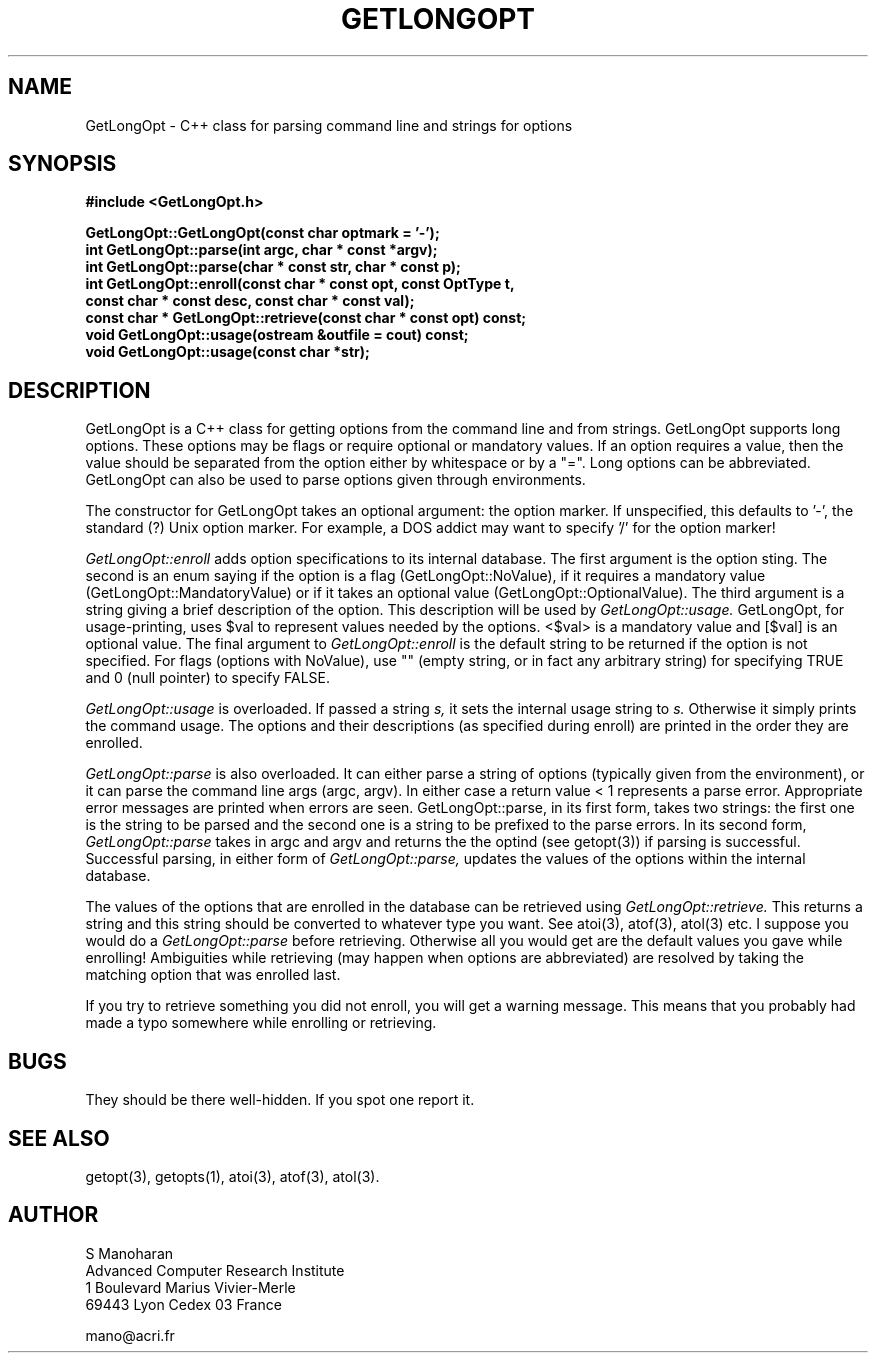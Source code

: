 .\" @(#)GetLongOpt.3 2.0 12/01/1993
.TH GETLONGOPT 3 "12 January 1993" "" "C++ LIBRARY CLASSES"
.UC 4
.SH NAME
GetLongOpt - C++ class for parsing command line and strings for options
.SH SYNOPSIS
.nf
.ft B
.ss 18
#include <GetLongOpt.h>

GetLongOpt::GetLongOpt(const char optmark = '-');
int GetLongOpt::parse(int argc, char * const *argv);
int GetLongOpt::parse(char * const str, char * const p);
int GetLongOpt::enroll(const char * const opt, const OptType t,
   const char * const desc, const char * const val);
const char * GetLongOpt::retrieve(const char * const opt) const;
void GetLongOpt::usage(ostream &outfile = cout) const;
void GetLongOpt::usage(const char *str);
.ft
.fi
.ss

.SH DESCRIPTION
GetLongOpt is a C++ class for getting options from the command line
and from strings. GetLongOpt supports long options. These options
may be flags or require optional or mandatory values.
If an option requires a value, then the value should be separated
from the option either by whitespace or by a "=". Long options
can be abbreviated. GetLongOpt can also be used to parse options given 
through environments.

The constructor for GetLongOpt takes an optional argument: the option
marker. If unspecified, this defaults to '-', the standard (?)
Unix option marker. For example, a DOS addict may want to 
specify '/' for the option marker!

.I GetLongOpt::enroll
adds option specifications to its internal
database. The first argument is the option sting. The second
is an enum saying if the option is a flag (GetLongOpt::NoValue),
if it requires a mandatory value (GetLongOpt::MandatoryValue) or
if it takes an optional value (GetLongOpt::OptionalValue).
The third argument is a string giving a brief description of
the option. This description will be used by 
.I GetLongOpt::usage.
GetLongOpt, for usage-printing, uses $val to represent values
needed by the options. <$val> is a mandatory value and [$val]
is an optional value. The final argument to 
.I GetLongOpt::enroll
is the default string to be returned if the option is not
specified. For flags (options with NoValue), use "" (empty
string, or in fact any arbitrary string) for specifying TRUE
and 0 (null pointer) to specify FALSE.

.I GetLongOpt::usage
is overloaded. If passed a string 
.I s,
it sets the
internal usage string to 
.I s.
Otherwise it simply prints the
command usage. The options and their
descriptions (as specified during enroll) are printed in the
order they are enrolled.

.I GetLongOpt::parse
is also overloaded. It can either parse a string of
options (typically given from the environment), or it can parse
the command line args (argc, argv). In either case a return
value < 1 represents a parse error. Appropriate error messages
are printed when errors are seen. GetLongOpt::parse, in its first
form, takes two strings: the first one is the string to be
parsed and the second one is a string to be prefixed to the
parse errors. In its second form, 
.I GetLongOpt::parse
takes in argc and argv and returns the
the optind (see getopt(3)) if parsing is successful.
Successful parsing, in either form of
.I GetLongOpt::parse,
updates the values of the options within the internal database.

The values of the options that are enrolled in the database
can be retrieved using 
.I GetLongOpt::retrieve.
This returns a string
and this string should be converted to whatever type you want.
See atoi(3), atof(3), atol(3) etc. I suppose you would do a 
.I GetLongOpt::parse
before
retrieving. Otherwise all you would get are the default values
you gave while enrolling!
Ambiguities while retrieving (may happen when options are
abbreviated) are resolved by taking the matching option that
was enrolled last.

If you try to retrieve something you did not enroll, you will
get a warning message. This means that you probably had made
a typo somewhere while enrolling or retrieving.

.SH BUGS
They should be there well-hidden. If you spot one report it.

.SH "SEE ALSO"
getopt(3),
getopts(1),
atoi(3), atof(3), atol(3).

.SH AUTHOR
.nf
S Manoharan
Advanced Computer Research Institute
1 Boulevard Marius Vivier-Merle
69443 Lyon Cedex 03 France

mano@acri.fr
.fi

.\" end of man page
